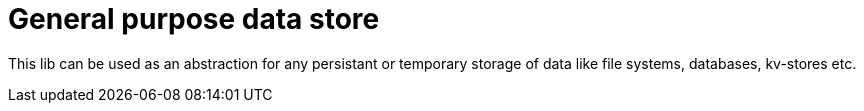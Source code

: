 = General purpose data store

This lib can be used as an abstraction for any persistant or temporary
storage of data like file systems, databases, kv-stores etc.

